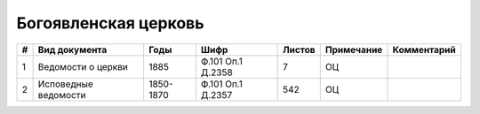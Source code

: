 
.. Church datasheet RST template
.. Autogenerated by cfp-sphinx.py

.. index:: Богоявленская церковь

Богоявленская церковь
=====================

.. list-table::
   :header-rows: 1

   * - #
     - Вид документа
     - Годы
     - Шифр
     - Листов
     - Примечание
     - Комментарий

   * - 1
     - Ведомости о церкви
     - 1885
     - Ф.101 Оп.1 Д.2358
     - 7
     - ОЦ
     - 
   * - 2
     - Исповедные ведомости
     - 1850-1870
     - Ф.101 Оп.1 Д.2357
     - 542
     - ОЦ
     - 


